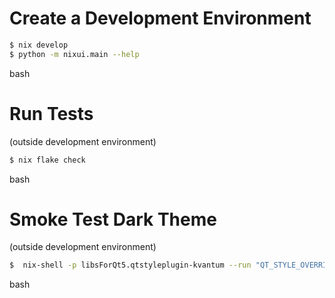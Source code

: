 * Create a Development Environment
#+BEGIN_src bash
$ nix develop
$ python -m nixui.main --help
#+END_src bash

* Run Tests
(outside development environment)
#+BEGIN_src bash
$ nix flake check
#+END_src bash

* Smoke Test Dark Theme
(outside development environment)
#+BEGIN_src bash
$  nix-shell -p libsForQt5.qtstyleplugin-kvantum --run "QT_STYLE_OVERRIDE=kvantum-dark nix run nix-gui
#+END_src bash

